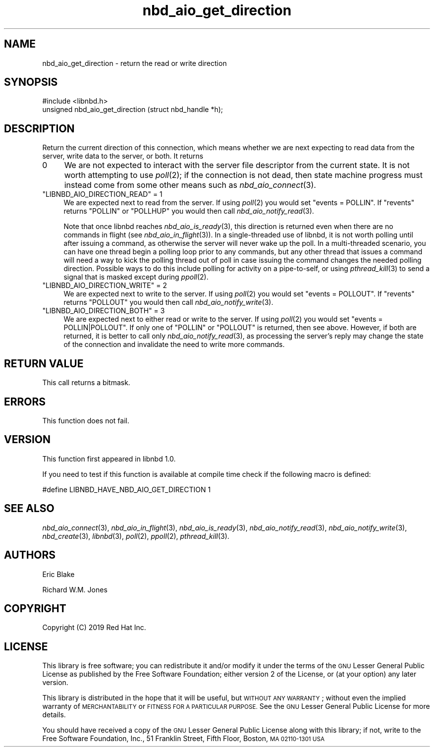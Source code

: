 .\" Automatically generated by Podwrapper::Man 1.3.7 (Pod::Simple 3.35)
.\"
.\" Standard preamble:
.\" ========================================================================
.de Sp \" Vertical space (when we can't use .PP)
.if t .sp .5v
.if n .sp
..
.de Vb \" Begin verbatim text
.ft CW
.nf
.ne \\$1
..
.de Ve \" End verbatim text
.ft R
.fi
..
.\" Set up some character translations and predefined strings.  \*(-- will
.\" give an unbreakable dash, \*(PI will give pi, \*(L" will give a left
.\" double quote, and \*(R" will give a right double quote.  \*(C+ will
.\" give a nicer C++.  Capital omega is used to do unbreakable dashes and
.\" therefore won't be available.  \*(C` and \*(C' expand to `' in nroff,
.\" nothing in troff, for use with C<>.
.tr \(*W-
.ds C+ C\v'-.1v'\h'-1p'\s-2+\h'-1p'+\s0\v'.1v'\h'-1p'
.ie n \{\
.    ds -- \(*W-
.    ds PI pi
.    if (\n(.H=4u)&(1m=24u) .ds -- \(*W\h'-12u'\(*W\h'-12u'-\" diablo 10 pitch
.    if (\n(.H=4u)&(1m=20u) .ds -- \(*W\h'-12u'\(*W\h'-8u'-\"  diablo 12 pitch
.    ds L" ""
.    ds R" ""
.    ds C` ""
.    ds C' ""
'br\}
.el\{\
.    ds -- \|\(em\|
.    ds PI \(*p
.    ds L" ``
.    ds R" ''
.    ds C`
.    ds C'
'br\}
.\"
.\" Escape single quotes in literal strings from groff's Unicode transform.
.ie \n(.g .ds Aq \(aq
.el       .ds Aq '
.\"
.\" If the F register is >0, we'll generate index entries on stderr for
.\" titles (.TH), headers (.SH), subsections (.SS), items (.Ip), and index
.\" entries marked with X<> in POD.  Of course, you'll have to process the
.\" output yourself in some meaningful fashion.
.\"
.\" Avoid warning from groff about undefined register 'F'.
.de IX
..
.if !\nF .nr F 0
.if \nF>0 \{\
.    de IX
.    tm Index:\\$1\t\\n%\t"\\$2"
..
.    if !\nF==2 \{\
.        nr % 0
.        nr F 2
.    \}
.\}
.\" ========================================================================
.\"
.IX Title "nbd_aio_get_direction 3"
.TH nbd_aio_get_direction 3 "2020-06-10" "libnbd-1.3.7" "LIBNBD"
.\" For nroff, turn off justification.  Always turn off hyphenation; it makes
.\" way too many mistakes in technical documents.
.if n .ad l
.nh
.SH "NAME"
nbd_aio_get_direction \- return the read or write direction
.SH "SYNOPSIS"
.IX Header "SYNOPSIS"
.Vb 1
\& #include <libnbd.h>
\&
\& unsigned nbd_aio_get_direction (struct nbd_handle *h);
.Ve
.SH "DESCRIPTION"
.IX Header "DESCRIPTION"
Return the current direction of this connection, which means
whether we are next expecting to read data from the server, write
data to the server, or both.  It returns
.IP "0" 4
We are not expected to interact with the server file descriptor from
the current state. It is not worth attempting to use \fIpoll\fR\|(2); if
the connection is not dead, then state machine progress must instead
come from some other means such as \fInbd_aio_connect\fR\|(3).
.ie n .IP """LIBNBD_AIO_DIRECTION_READ"" = 1" 4
.el .IP "\f(CWLIBNBD_AIO_DIRECTION_READ\fR = 1" 4
.IX Item "LIBNBD_AIO_DIRECTION_READ = 1"
We are expected next to read from the server.  If using \fIpoll\fR\|(2)
you would set \f(CW\*(C`events = POLLIN\*(C'\fR.  If \f(CW\*(C`revents\*(C'\fR returns \f(CW\*(C`POLLIN\*(C'\fR
or \f(CW\*(C`POLLHUP\*(C'\fR you would then call \fInbd_aio_notify_read\fR\|(3).
.Sp
Note that once libnbd reaches \fInbd_aio_is_ready\fR\|(3), this direction is
returned even when there are no commands in flight (see
\&\fInbd_aio_in_flight\fR\|(3)). In a single-threaded use of libnbd, it is not
worth polling until after issuing a command, as otherwise the server
will never wake up the poll. In a multi-threaded scenario, you can
have one thread begin a polling loop prior to any commands, but any
other thread that issues a command will need a way to kick the
polling thread out of poll in case issuing the command changes the
needed polling direction. Possible ways to do this include polling
for activity on a pipe-to-self, or using \fIpthread_kill\fR\|(3) to send
a signal that is masked except during \fIppoll\fR\|(2).
.ie n .IP """LIBNBD_AIO_DIRECTION_WRITE"" = 2" 4
.el .IP "\f(CWLIBNBD_AIO_DIRECTION_WRITE\fR = 2" 4
.IX Item "LIBNBD_AIO_DIRECTION_WRITE = 2"
We are expected next to write to the server.  If using \fIpoll\fR\|(2)
you would set \f(CW\*(C`events = POLLOUT\*(C'\fR.  If \f(CW\*(C`revents\*(C'\fR returns \f(CW\*(C`POLLOUT\*(C'\fR
you would then call \fInbd_aio_notify_write\fR\|(3).
.ie n .IP """LIBNBD_AIO_DIRECTION_BOTH"" = 3" 4
.el .IP "\f(CWLIBNBD_AIO_DIRECTION_BOTH\fR = 3" 4
.IX Item "LIBNBD_AIO_DIRECTION_BOTH = 3"
We are expected next to either read or write to the server.  If using
\&\fIpoll\fR\|(2) you would set \f(CW\*(C`events = POLLIN|POLLOUT\*(C'\fR.  If only one of
\&\f(CW\*(C`POLLIN\*(C'\fR or \f(CW\*(C`POLLOUT\*(C'\fR is returned, then see above.  However, if both
are returned, it is better to call only \fInbd_aio_notify_read\fR\|(3), as
processing the server's reply may change the state of the connection
and invalidate the need to write more commands.
.SH "RETURN VALUE"
.IX Header "RETURN VALUE"
This call returns a bitmask.
.SH "ERRORS"
.IX Header "ERRORS"
This function does not fail.
.SH "VERSION"
.IX Header "VERSION"
This function first appeared in libnbd 1.0.
.PP
If you need to test if this function is available at compile time
check if the following macro is defined:
.PP
.Vb 1
\& #define LIBNBD_HAVE_NBD_AIO_GET_DIRECTION 1
.Ve
.SH "SEE ALSO"
.IX Header "SEE ALSO"
\&\fInbd_aio_connect\fR\|(3),
\&\fInbd_aio_in_flight\fR\|(3),
\&\fInbd_aio_is_ready\fR\|(3),
\&\fInbd_aio_notify_read\fR\|(3),
\&\fInbd_aio_notify_write\fR\|(3),
\&\fInbd_create\fR\|(3),
\&\fIlibnbd\fR\|(3),
\&\fIpoll\fR\|(2),
\&\fIppoll\fR\|(2),
\&\fIpthread_kill\fR\|(3).
.SH "AUTHORS"
.IX Header "AUTHORS"
Eric Blake
.PP
Richard W.M. Jones
.SH "COPYRIGHT"
.IX Header "COPYRIGHT"
Copyright (C) 2019 Red Hat Inc.
.SH "LICENSE"
.IX Header "LICENSE"
This library is free software; you can redistribute it and/or
modify it under the terms of the \s-1GNU\s0 Lesser General Public
License as published by the Free Software Foundation; either
version 2 of the License, or (at your option) any later version.
.PP
This library is distributed in the hope that it will be useful,
but \s-1WITHOUT ANY WARRANTY\s0; without even the implied warranty of
\&\s-1MERCHANTABILITY\s0 or \s-1FITNESS FOR A PARTICULAR PURPOSE.\s0  See the \s-1GNU\s0
Lesser General Public License for more details.
.PP
You should have received a copy of the \s-1GNU\s0 Lesser General Public
License along with this library; if not, write to the Free Software
Foundation, Inc., 51 Franklin Street, Fifth Floor, Boston, \s-1MA 02110\-1301 USA\s0
